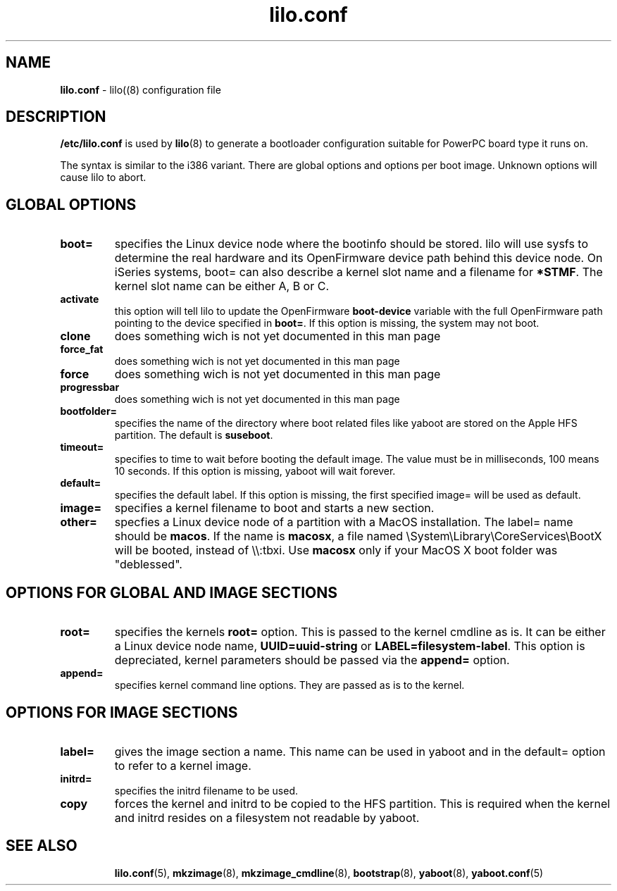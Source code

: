 .\" $Id$ \"
.\" vim: syntax=nroff
.TH lilo.conf 5
.SH NAME
\fBlilo.conf\fR \- lilo((8) configuration file
.SH DESCRIPTION
\fB/etc/lilo.conf\fR is used by
.BR lilo (8)
to generate a bootloader configuration suitable for PowerPC board type it runs on.

The syntax is similar to the i386 variant. There are global options and options per boot image.
Unknown options will cause lilo to abort.

.SH GLOBAL OPTIONS
.TP
.B boot=
specifies the Linux device node where the bootinfo should be stored.
lilo will use sysfs to determine the real hardware and its OpenFirmware device path behind this device node.
On iSeries systems, boot= can also describe a kernel slot name and a filename for \fB*STMF\fR.
The kernel slot name can be either A, B or C.
.TP
.B activate
this option will tell lilo to update the OpenFirmware \fBboot-device\fR variable with the full OpenFirmware path pointing to the device specified in \fBboot=\fR. If this option is missing, the system may not boot.
.TP
.B clone
does something wich is not yet documented in this man page
.TP
.B force_fat
does something wich is not yet documented in this man page
.TP
.B force
does something wich is not yet documented in this man page
.TP
.B progressbar
does something wich is not yet documented in this man page
.TP
.B bootfolder=
specifies the name of the directory where boot related files like yaboot are stored on the Apple HFS partition. The default is \fBsuseboot\fR.
.TP
.B timeout=
specifies to time to wait before booting the default image. The value must be in milliseconds, 100 means 10 seconds. If this option is missing, yaboot will wait forever.
.TP
.B default=
specifies the default label. If this option is missing, the first specified image= will be used as default.
.TP
.B image=
specifies a kernel filename to boot and starts a new section.
.TP
.B other=
specfies a Linux device node of a partition with a MacOS installation.
The label= name should be \fBmacos\fR.  If the name is \fBmacosx\fR, a file named \\System\\Library\\CoreServices\\BootX will be booted, instead of \\\\:tbxi. Use \fBmacosx\fR only if your MacOS X boot folder was "deblessed".
.SH OPTIONS FOR GLOBAL AND IMAGE SECTIONS
.TP
.B root=
specifies the kernels \fBroot=\fR option. This is passed to the kernel cmdline as is. It can be either a Linux device node name, \fBUUID=uuid-string\fR or \fBLABEL=filesystem-label\fR.
This option is depreciated, kernel parameters should be passed via the \fBappend=\fR option.
.TP
.B append=
specifies kernel command line options. They are passed as is to the kernel.
.SH OPTIONS FOR IMAGE SECTIONS
.TP
.B label=
gives the image section a name. This name can be used in yaboot and in the default= option to refer to a kernel image.
.TP
.B initrd=
specifies the initrd filename to be used.
.TP
.B copy
forces the kernel and initrd to be copied to the HFS partition. This is required when the kernel and initrd resides on a filesystem not readable by yaboot.
.TP
.SH SEE ALSO
.BR lilo.conf (5),
.BR mkzimage (8),
.BR mkzimage_cmdline (8),
.BR bootstrap (8),
.BR yaboot (8),
.BR yaboot.conf (5)
